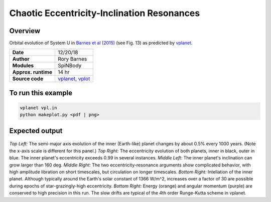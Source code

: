 Chaotic Eccentricity-Inclination Resonances
============

Overview
--------

Orbital evolution of System U in `Barnes et al (2015) <http://adsabs.harvard.edu/abs/2015ApJ...801..101B>`_
(see Fig. 13) as predicted by `vplanet <https://github.com/VirtualPlanetaryLaboratory/vplanet>`_.

===================   ============
**Date**              12/20/18
**Author**            Rory Barnes
**Modules**           SpiNBody
**Approx. runtime**   14 hr
**Source code**       `vplanet <https://github.com/VirtualPlanetaryLaboratory/vplanet>`_,
                      `vplot <https://github.com/VirtualPlanetaryLaboratory/vplot>`_
===================   ============

To run this example
-------------------

.. code-block:: bash

  vplanet vpl.in
  python makeplot.py <pdf | png>


Expected output
---------------

.. figure:: ChaosRes.png
   :width: 600px
   :align: center

*Top Left:* The semi-major axis evolution of the inner (Earth-like) planet changes
by about 0.5% every 1000 years. (Note the x-axis scale is different for this panel.)
*Top Right:* The eccentricity evolution of both planets, inner in black, outer in blue.
The inner planet's eccentricity exceeds 0.99 in several instances. *Middle Left:*
The inner planet's inclination can grow larger than 160 deg. *Middle Right:* The two
eccentricity-resonance arguments show complicated behavior, with high amplitude libration on short timescales, but circulation on longer timescales. *Bottom Right:* Intellation
of the inner planet. Although typically around the Earth's solar constant of 1366
W/m^2, increases over a factor of 30 are possible during epochs of star-grazingly-high eccentricity.
*Bottom Right:* Energy (orange) and angular momentum (purple) are conserved to high
precision in this run. The slow drifts are typical of the 4th order Runge-Kutta scheme
in vplanet.

